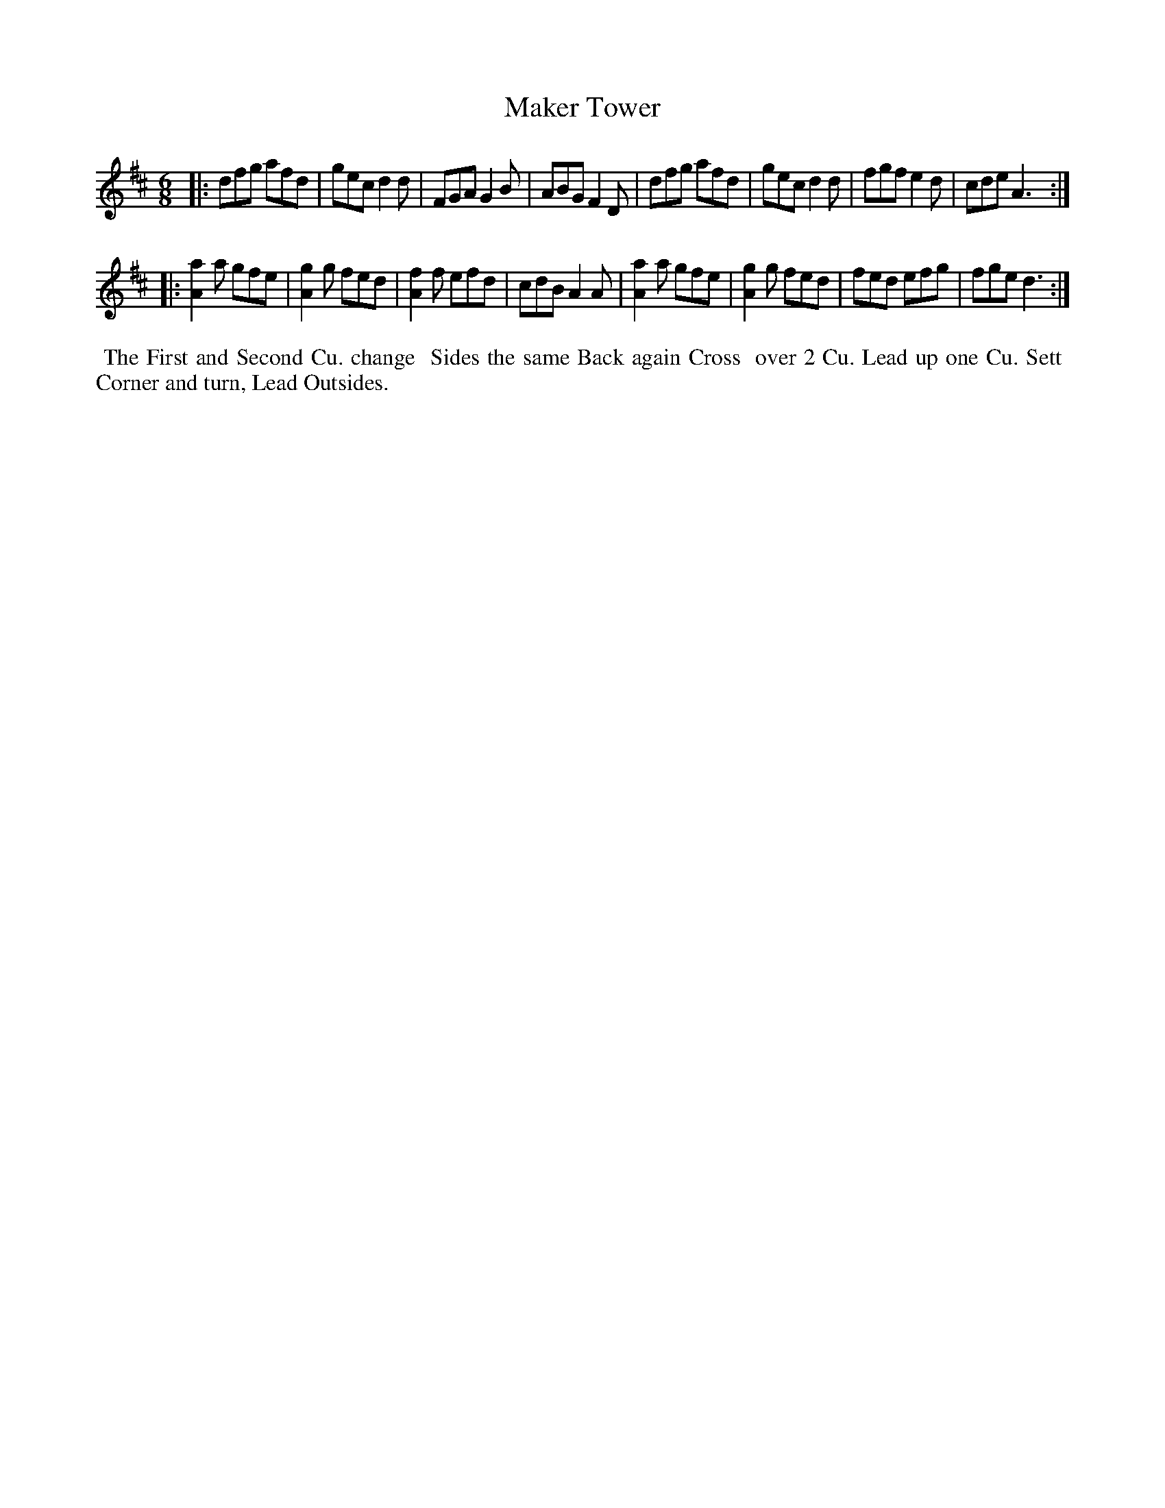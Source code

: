 X: 7
T: Maker Tower
%R: jig
B: "Twenty Four Country Dances for the Year 1780", Thomas Skillern, ed. p.4 #1
F: http://www.vwml.org/browse/browse-collections-dance-tune-books/browse-skillerns1780#
Z: 2014 John Chambers <jc:trillian.mit.edu>
M: 6/8
L: 1/8
K: D
|:\
dfg afd | gec d2d | FGA G2B | ABG F2D |\
dfg afd | gec d2d | fgf e2d | cde A3 :|
|:\
[a2A2]a gfe | [g2A2]g fed | [f2A2]f efd | cdB A2A |\
[a2A2]a gfe | [g2A2]g fed | fed efg | fge d3 :|
%%begintext align
%%   The First and Second Cu. change
%% Sides the same Back again Cross
%% over 2 Cu. Lead up one Cu. Sett
%% Corner and turn, Lead Outsides.
%%endtext
